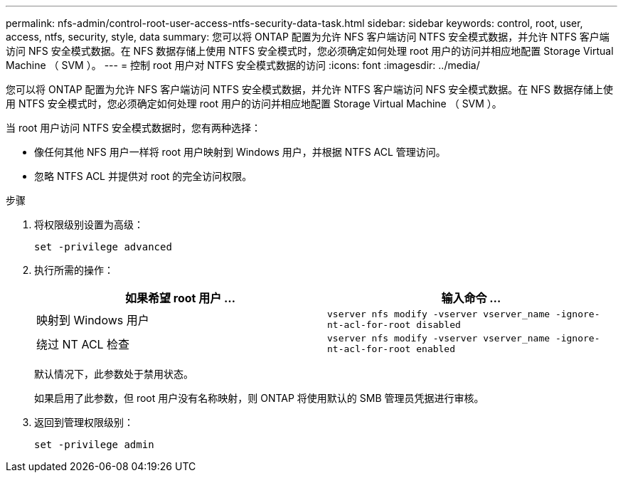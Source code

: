 ---
permalink: nfs-admin/control-root-user-access-ntfs-security-data-task.html 
sidebar: sidebar 
keywords: control, root, user, access, ntfs, security, style, data 
summary: 您可以将 ONTAP 配置为允许 NFS 客户端访问 NTFS 安全模式数据，并允许 NTFS 客户端访问 NFS 安全模式数据。在 NFS 数据存储上使用 NTFS 安全模式时，您必须确定如何处理 root 用户的访问并相应地配置 Storage Virtual Machine （ SVM ）。 
---
= 控制 root 用户对 NTFS 安全模式数据的访问
:icons: font
:imagesdir: ../media/


[role="lead"]
您可以将 ONTAP 配置为允许 NFS 客户端访问 NTFS 安全模式数据，并允许 NTFS 客户端访问 NFS 安全模式数据。在 NFS 数据存储上使用 NTFS 安全模式时，您必须确定如何处理 root 用户的访问并相应地配置 Storage Virtual Machine （ SVM ）。

当 root 用户访问 NTFS 安全模式数据时，您有两种选择：

* 像任何其他 NFS 用户一样将 root 用户映射到 Windows 用户，并根据 NTFS ACL 管理访问。
* 忽略 NTFS ACL 并提供对 root 的完全访问权限。


.步骤
. 将权限级别设置为高级：
+
`set -privilege advanced`

. 执行所需的操作：
+
[cols="2*"]
|===
| 如果希望 root 用户 ... | 输入命令 ... 


 a| 
映射到 Windows 用户
 a| 
`vserver nfs modify -vserver vserver_name -ignore-nt-acl-for-root disabled`



 a| 
绕过 NT ACL 检查
 a| 
`vserver nfs modify -vserver vserver_name -ignore-nt-acl-for-root enabled`

|===
+
默认情况下，此参数处于禁用状态。

+
如果启用了此参数，但 root 用户没有名称映射，则 ONTAP 将使用默认的 SMB 管理员凭据进行审核。

. 返回到管理权限级别：
+
`set -privilege admin`


